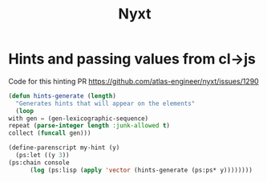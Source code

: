 #+TITLE: Nyxt


* Hints and passing values from cl->js
  Code for this hinting PR
  https://github.com/atlas-engineer/nyxt/issues/1290

  #+begin_src lisp
    (defun hints-generate (length)
      "Generates hints that will appear on the elements"
      (loop
	with gen = (gen-lexicographic-sequence)
	repeat (parse-integer length :junk-allowed t)
	collect (funcall gen)))

    (define-parenscript my-hint (y)
      (ps:let ((y 3))
	(ps:chain console
		  (log (ps:lisp (apply 'vector (hints-generate (ps:ps* y))))))))
  #+end_src
